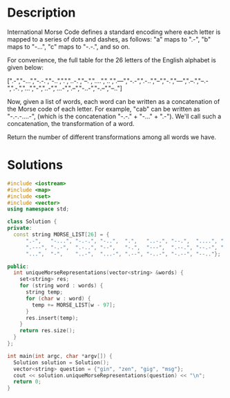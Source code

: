 * Description
International Morse Code defines a standard encoding where each letter is mapped to a series of dots and dashes, as follows: "a" maps to ".-", "b" maps to "-...", "c" maps to "-.-.", and so on.

For convenience, the full table for the 26 letters of the English alphabet is given below:

[".-","-...","-.-.","-..",".","..-.","--.","....","..",".---","-.-",".-..","--","-.","---",".--.","--.-",".-.","...","-","..-","...-",".--","-..-","-.--","--.."]

Now, given a list of words, each word can be written as a concatenation of the Morse code of each letter. For example, "cab" can be written as "-.-.-....-", (which is the concatenation "-.-." + "-..." + ".-"). We'll call such a concatenation, the transformation of a word.

Return the number of different transformations among all words we have.
* Solutions
#+BEGIN_SRC cpp
  #include <iostream>
  #include <map>
  #include <set>
  #include <vector>
  using namespace std;

  class Solution {
  private:
    const string MORSE_LIST[26] = {
        ".-",   "-...", "-.-.", "-..",  ".",   "..-.", "--.",  "....", "..",
        ".---", "-.-",  ".-..", "--",   "-.",  "---",  ".--.", "--.-", ".-.",
        "...",  "-",    "..-",  "...-", ".--", "-..-", "-.--", "--.."};

  public:
    int uniqueMorseRepresentations(vector<string> &words) {
      set<string> res;
      for (string word : words) {
        string temp;
        for (char w : word) {
          temp += MORSE_LIST[w - 97];
        }
        res.insert(temp);
      }
      return res.size();
    }
  };

  int main(int argc, char *argv[]) {
    Solution solution = Solution();
    vector<string> question = {"gin", "zen", "gig", "msg"};
    cout << solution.uniqueMorseRepresentations(question) << "\n";
    return 0;
  }
#+END_SRC

#+RESULTS:
: 2

